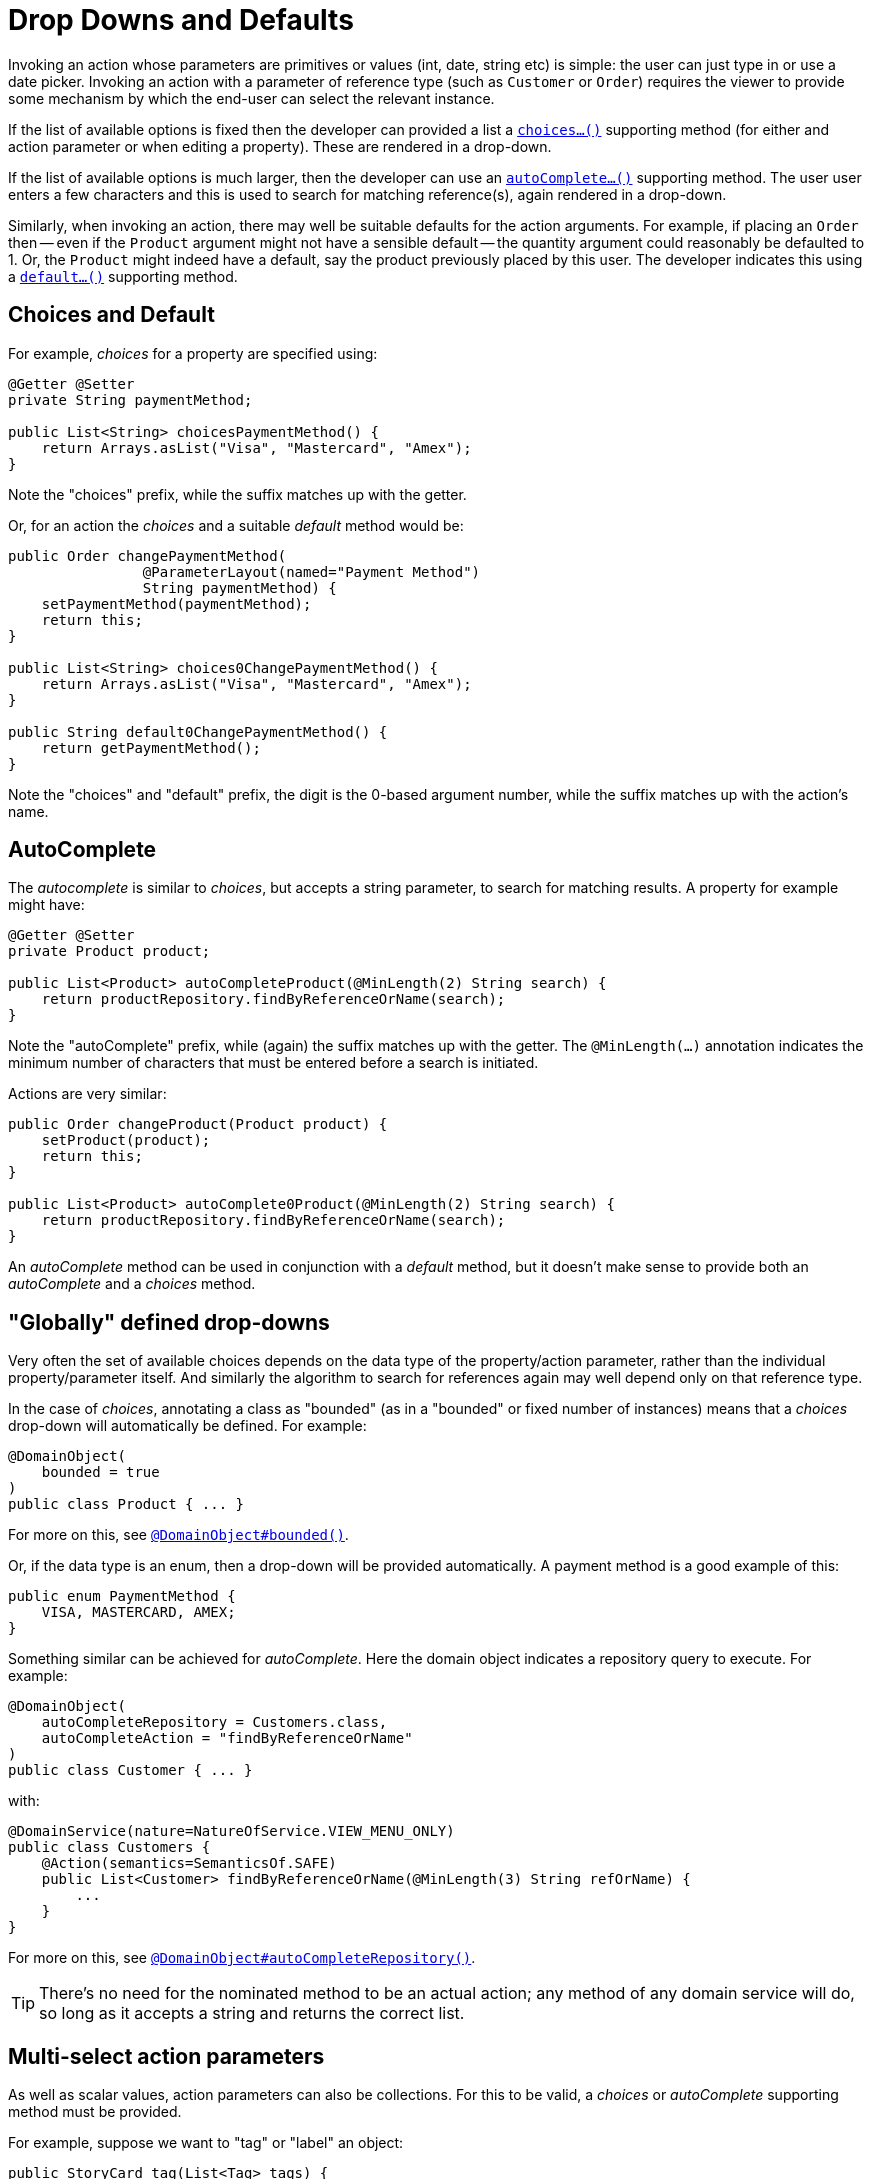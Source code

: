 [[_ugfun_drop-downs-and-defaults]]
= Drop Downs and Defaults
:Notice: Licensed to the Apache Software Foundation (ASF) under one or more contributor license agreements. See the NOTICE file distributed with this work for additional information regarding copyright ownership. The ASF licenses this file to you under the Apache License, Version 2.0 (the "License"); you may not use this file except in compliance with the License. You may obtain a copy of the License at. http://www.apache.org/licenses/LICENSE-2.0 . Unless required by applicable law or agreed to in writing, software distributed under the License is distributed on an "AS IS" BASIS, WITHOUT WARRANTIES OR  CONDITIONS OF ANY KIND, either express or implied. See the License for the specific language governing permissions and limitations under the License.
:_basedir: ../../
:_imagesdir: images/


Invoking an action whose parameters are primitives or values (int, date, string etc) is simple: the user can just type in or use a date picker.
Invoking an action with a parameter of reference type (such as `Customer` or `Order`) requires the viewer to provide some mechanism by which the end-user can select the relevant instance.

If the list of available options is fixed then the developer can provided a list a xref:../rgcms/rgcms.adoc#_rgcms_methods_prefixes_choices[`choices...()`] supporting method (for either and action parameter or when editing a property).
These are rendered in a drop-down.

If the list of available options is much larger, then the developer can use an xref:../rgcms/rgcms.adoc#_rgcms_methods_prefixes_autoComplete[`autoComplete...()`] supporting method.
The user user enters a few characters and this is used to search for matching reference(s), again rendered in a drop-down.

Similarly, when invoking an action, there may well be suitable defaults for the action arguments.
For example, if placing an `Order` then -- even if the `Product` argument might not have a sensible default -- the quantity argument could reasonably be defaulted to 1.
Or, the `Product` might indeed have a default, say the product previously placed by this user.
The developer indicates this using a xref:../rgcms/rgcms.adoc#_rgcms_methods_prefixes_default[`default...()`] supporting method.


== Choices and Default

For example, _choices_ for a property are specified using:

[source,java]
----
@Getter @Setter
private String paymentMethod;

public List<String> choicesPaymentMethod() {
    return Arrays.asList("Visa", "Mastercard", "Amex");
}
----

Note the "choices" prefix, while the suffix matches up with the getter.

Or, for an action the _choices_ and a suitable _default_ method would be:

[source,java]
----
public Order changePaymentMethod(
                @ParameterLayout(named="Payment Method")
                String paymentMethod) {
    setPaymentMethod(paymentMethod);
    return this;
}

public List<String> choices0ChangePaymentMethod() {
    return Arrays.asList("Visa", "Mastercard", "Amex");
}

public String default0ChangePaymentMethod() {
    return getPaymentMethod();
}
----

Note the "choices" and "default" prefix, the digit is the 0-based argument number, while the suffix matches up with the action's name.


== AutoComplete

The _autocomplete_ is similar to _choices_, but accepts a string parameter, to search for matching results.
A property for example might have:

[source,java]
----
@Getter @Setter
private Product product;

public List<Product> autoCompleteProduct(@MinLength(2) String search) {
    return productRepository.findByReferenceOrName(search);
}
----

Note the "autoComplete" prefix, while (again) the suffix matches up with the getter.
The `@MinLength(...)` annotation indicates the minimum number of characters that must be entered before a search is initiated.

Actions are very similar:

[source,java]
----
public Order changeProduct(Product product) {
    setProduct(product);
    return this;
}

public List<Product> autoComplete0Product(@MinLength(2) String search) {
    return productRepository.findByReferenceOrName(search);
}
----

An _autoComplete_ method can be used in conjunction with a _default_ method, but it doesn't make sense to provide both an _autoComplete_ and a _choices_ method.



== "Globally" defined drop-downs

Very often the set of available choices depends on the data type of the property/action parameter, rather than the individual property/parameter itself.
And similarly the algorithm to search for references again may well depend only on that reference type.

In the case of _choices_, annotating a class as "bounded" (as in a "bounded" or fixed number of instances) means that a _choices_ drop-down will automatically be defined.
For example:

[source,java]
----
@DomainObject(
    bounded = true
)
public class Product { ... }
----

For more on this, see xref:../rgant/rgant.adoc#_rgant-DomainObject_bounded[`@DomainObject#bounded()`].

Or, if the data type is an enum, then a drop-down will be provided automatically.
A payment method is a good example of this:


[source,java]
----
public enum PaymentMethod {
    VISA, MASTERCARD, AMEX;
}
----

Something similar can be achieved for _autoComplete_.
Here the domain object indicates a repository query to execute.
For example:

[source,java]
----
@DomainObject(
    autoCompleteRepository = Customers.class,
    autoCompleteAction = "findByReferenceOrName"
)
public class Customer { ... }
----

with:

[source,java]
----
@DomainService(nature=NatureOfService.VIEW_MENU_ONLY)
public class Customers {
    @Action(semantics=SemanticsOf.SAFE)
    public List<Customer> findByReferenceOrName(@MinLength(3) String refOrName) {
        ...
    }
}
----

For more on this, see xref:../rgant/rgant.adoc#_rgant-DomainObject_autoCompleteRepository[`@DomainObject#autoCompleteRepository()`].

[TIP]
====
There's no need for the nominated method to be an actual action; any method of any domain service will do, so long as it accepts a string and returns the correct list.
====


== Multi-select action parameters

As well as scalar values, action parameters can also be collections.
For this to be valid, a _choices_ or _autoComplete_ supporting method must be provided.

For example, suppose we want to "tag" or "label" an object:

[source,java]
----
public StoryCard tag(List<Tag> tags) {
    getTags().addAll(tags);
}

public List<Tag> autoCompleteTag(@MinLength(1) search) {
    return tagRepository.findByName(search);
}
----




== Dependent choices for action parameters

For action it is also possible (in a limited form) to define dependencies between parameters.
Specifically, if one parameter is a drop-down choice, then other drop-down choices can be derived from it.

A good example is a category/sub-category:

[source,java]
----
public ToDoItem categorize(Category category, Subcategory subcategory) {
    setCategory(category);
    setSubcategory(subcategory);
}

public List<Category> choices0Categorize() {
    return categoryRepository.allCategories();
}
public List<Subcategory> choices1Categorize(Category category) {
    return subcategoryRepository.findBy(category);
}
----

Note how the _choices_ method for the 2nd parameter also accepts the first parameter.



